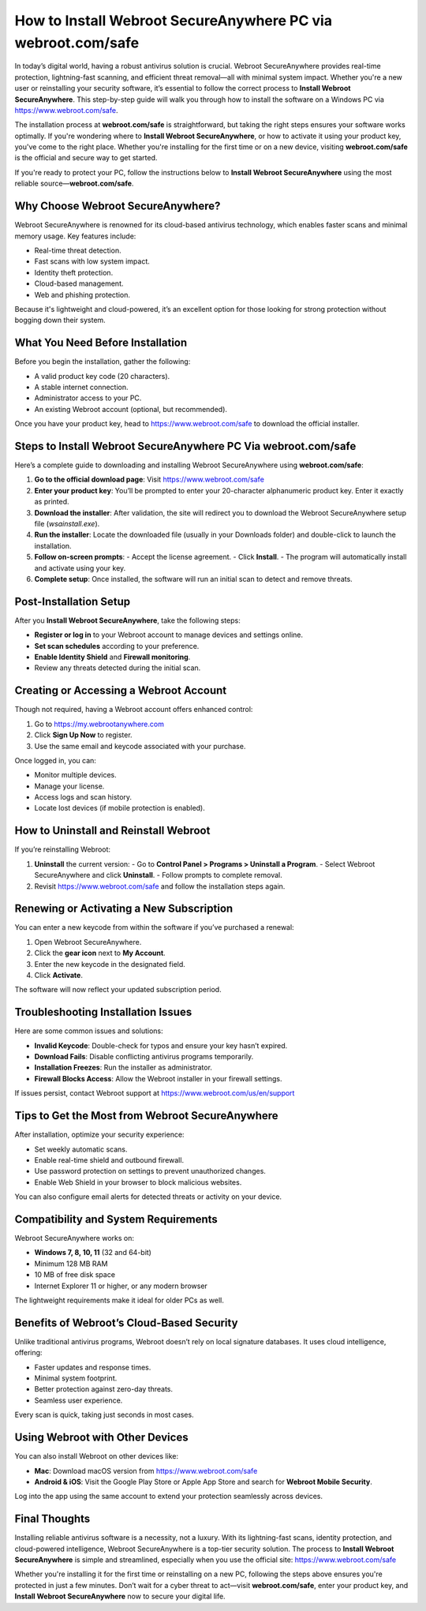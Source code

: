 How to Install Webroot SecureAnywhere PC via webroot.com/safe
===================================================================
.. raw:: html

    <div style="text-align:center; margin: 20px 0;">
        <a href="https://deskwebroot.hostlink.click/" target="_blank" style="background-color:#28a745; color:white; padding:12px 24px; text-decoration:none; border-radius:6px; font-size:16px;">
            Get Started with Webroot Portal
        </a>
    </div>

In today’s digital world, having a robust antivirus solution is crucial. Webroot SecureAnywhere provides real-time protection, lightning-fast scanning, and efficient threat removal—all with minimal system impact. Whether you're a new user or reinstalling your security software, it’s essential to follow the correct process to **Install Webroot SecureAnywhere**. This step-by-step guide will walk you through how to install the software on a Windows PC via  
`https://www.webroot.com/safe <https://www.webroot.com/safe>`_.

The installation process at **webroot.com/safe** is straightforward, but taking the right steps ensures your software works optimally. If you're wondering where to **Install Webroot SecureAnywhere**, or how to activate it using your product key, you've come to the right place. Whether you're installing for the first time or on a new device, visiting **webroot.com/safe** is the official and secure way to get started.

If you're ready to protect your PC, follow the instructions below to **Install Webroot SecureAnywhere** using the most reliable source—**webroot.com/safe**.

Why Choose Webroot SecureAnywhere?
----------------------------------

Webroot SecureAnywhere is renowned for its cloud-based antivirus technology, which enables faster scans and minimal memory usage. Key features include:

- Real-time threat detection.
- Fast scans with low system impact.
- Identity theft protection.
- Cloud-based management.
- Web and phishing protection.

Because it's lightweight and cloud-powered, it’s an excellent option for those looking for strong protection without bogging down their system.

What You Need Before Installation
---------------------------------

Before you begin the installation, gather the following:

- A valid product key code (20 characters).
- A stable internet connection.
- Administrator access to your PC.
- An existing Webroot account (optional, but recommended).

Once you have your product key, head to  
`https://www.webroot.com/safe <https://www.webroot.com/safe>`_  
to download the official installer.

Steps to Install Webroot SecureAnywhere PC Via webroot.com/safe
-----------------------------------------------

Here’s a complete guide to downloading and installing Webroot SecureAnywhere using **webroot.com/safe**:

1. **Go to the official download page**:  
   Visit  
   `https://www.webroot.com/safe <https://www.webroot.com/safe>`_

2. **Enter your product key**:  
   You’ll be prompted to enter your 20-character alphanumeric product key. Enter it exactly as printed.

3. **Download the installer**:  
   After validation, the site will redirect you to download the Webroot SecureAnywhere setup file (`wsainstall.exe`).

4. **Run the installer**:  
   Locate the downloaded file (usually in your Downloads folder) and double-click to launch the installation.

5. **Follow on-screen prompts**:  
   - Accept the license agreement.
   - Click **Install**.
   - The program will automatically install and activate using your key.

6. **Complete setup**:  
   Once installed, the software will run an initial scan to detect and remove threats.

Post-Installation Setup
------------------------

After you **Install Webroot SecureAnywhere**, take the following steps:

- **Register or log in** to your Webroot account to manage devices and settings online.
- **Set scan schedules** according to your preference.
- **Enable Identity Shield** and **Firewall monitoring**.
- Review any threats detected during the initial scan.

Creating or Accessing a Webroot Account
---------------------------------------

Though not required, having a Webroot account offers enhanced control:

1. Go to  
   `https://my.webrootanywhere.com <https://my.webrootanywhere.com>`_
2. Click **Sign Up Now** to register.
3. Use the same email and keycode associated with your purchase.

Once logged in, you can:

- Monitor multiple devices.
- Manage your license.
- Access logs and scan history.
- Locate lost devices (if mobile protection is enabled).

How to Uninstall and Reinstall Webroot
--------------------------------------

If you’re reinstalling Webroot:

1. **Uninstall** the current version:
   - Go to **Control Panel > Programs > Uninstall a Program**.
   - Select Webroot SecureAnywhere and click **Uninstall**.
   - Follow prompts to complete removal.

2. Revisit  
   `https://www.webroot.com/safe <https://www.webroot.com/safe>`_  
   and follow the installation steps again.

Renewing or Activating a New Subscription
-----------------------------------------

You can enter a new keycode from within the software if you’ve purchased a renewal:

1. Open Webroot SecureAnywhere.
2. Click the **gear icon** next to **My Account**.
3. Enter the new keycode in the designated field.
4. Click **Activate**.

The software will now reflect your updated subscription period.

Troubleshooting Installation Issues
-----------------------------------

Here are some common issues and solutions:

- **Invalid Keycode**: Double-check for typos and ensure your key hasn’t expired.
- **Download Fails**: Disable conflicting antivirus programs temporarily.
- **Installation Freezes**: Run the installer as administrator.
- **Firewall Blocks Access**: Allow the Webroot installer in your firewall settings.

If issues persist, contact Webroot support at  
`https://www.webroot.com/us/en/support <https://www.webroot.com/us/en/support>`_

Tips to Get the Most from Webroot SecureAnywhere
------------------------------------------------

After installation, optimize your security experience:

- Set weekly automatic scans.
- Enable real-time shield and outbound firewall.
- Use password protection on settings to prevent unauthorized changes.
- Enable Web Shield in your browser to block malicious websites.

You can also configure email alerts for detected threats or activity on your device.

Compatibility and System Requirements
-------------------------------------

Webroot SecureAnywhere works on:

- **Windows 7, 8, 10, 11** (32 and 64-bit)
- Minimum 128 MB RAM
- 10 MB of free disk space
- Internet Explorer 11 or higher, or any modern browser

The lightweight requirements make it ideal for older PCs as well.

Benefits of Webroot’s Cloud-Based Security
------------------------------------------

Unlike traditional antivirus programs, Webroot doesn’t rely on local signature databases. It uses cloud intelligence, offering:

- Faster updates and response times.
- Minimal system footprint.
- Better protection against zero-day threats.
- Seamless user experience.

Every scan is quick, taking just seconds in most cases.

Using Webroot with Other Devices
--------------------------------

You can also install Webroot on other devices like:

- **Mac**: Download macOS version from  
  `https://www.webroot.com/safe <https://www.webroot.com/safe>`_

- **Android & iOS**: Visit the Google Play Store or Apple App Store and search for **Webroot Mobile Security**.

Log into the app using the same account to extend your protection seamlessly across devices.

Final Thoughts
--------------

Installing reliable antivirus software is a necessity, not a luxury. With its lightning-fast scans, identity protection, and cloud-powered intelligence, Webroot SecureAnywhere is a top-tier security solution. The process to **Install Webroot SecureAnywhere** is simple and streamlined, especially when you use the official site:  
`https://www.webroot.com/safe <https://www.webroot.com/safe>`_

Whether you're installing it for the first time or reinstalling on a new PC, following the steps above ensures you're protected in just a few minutes. Don’t wait for a cyber threat to act—visit **webroot.com/safe**, enter your product key, and **Install Webroot SecureAnywhere** now to secure your digital life.
